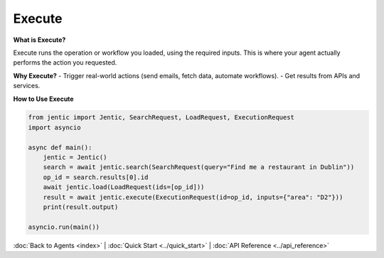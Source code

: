 Execute
=======

**What is Execute?**

Execute runs the operation or workflow you loaded, using the required inputs. This is where your agent actually performs the action you requested.

**Why Execute?**
- Trigger real-world actions (send emails, fetch data, automate workflows).
- Get results from APIs and services.

**How to Use Execute**

.. code-block:: python

   from jentic import Jentic, SearchRequest, LoadRequest, ExecutionRequest
   import asyncio

   async def main():
       jentic = Jentic()
       search = await jentic.search(SearchRequest(query="Find me a restaurant in Dublin"))
       op_id = search.results[0].id
       await jentic.load(LoadRequest(ids=[op_id]))
       result = await jentic.execute(ExecutionRequest(id=op_id, inputs={"area": "D2"}))
       print(result.output)

   asyncio.run(main())

:doc:`Back to Agents <index>` | :doc:`Quick Start <../quick_start>` | :doc:`API Reference <../api_reference>`